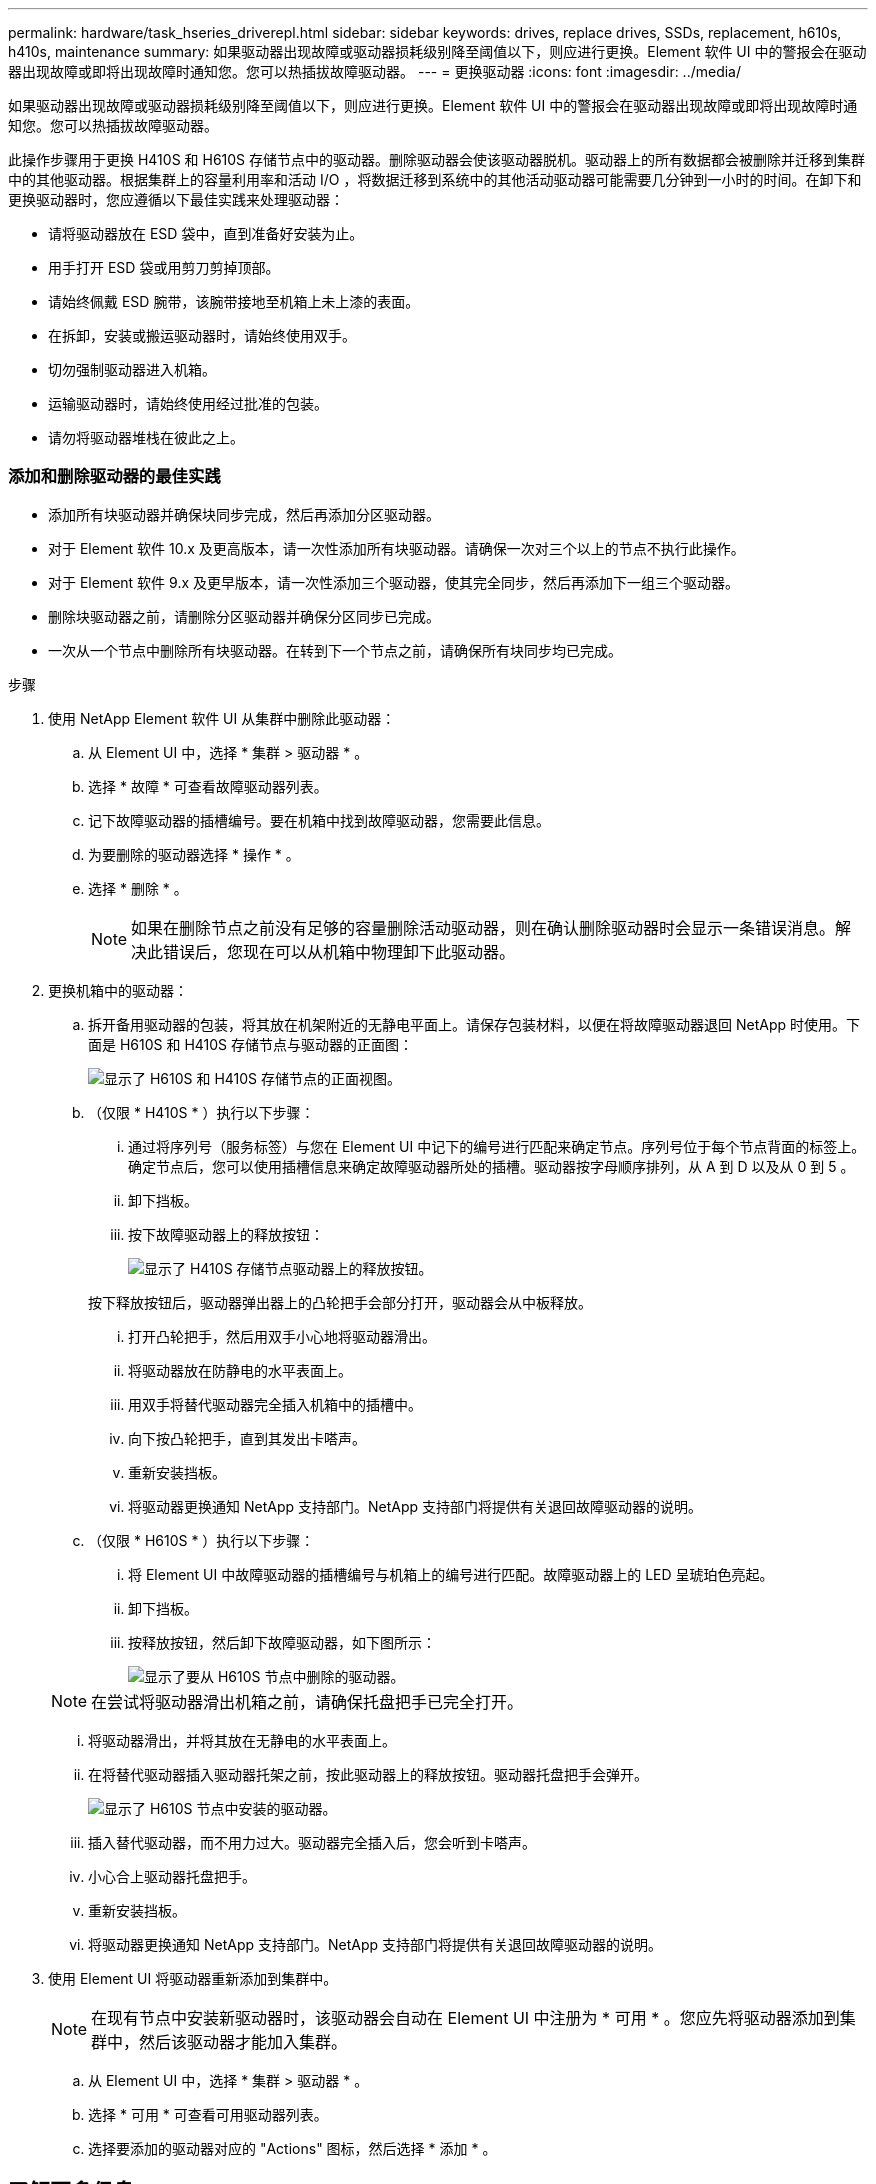 ---
permalink: hardware/task_hseries_driverepl.html 
sidebar: sidebar 
keywords: drives, replace drives, SSDs, replacement, h610s, h410s, maintenance 
summary: 如果驱动器出现故障或驱动器损耗级别降至阈值以下，则应进行更换。Element 软件 UI 中的警报会在驱动器出现故障或即将出现故障时通知您。您可以热插拔故障驱动器。 
---
= 更换驱动器
:icons: font
:imagesdir: ../media/


[role="lead"]
如果驱动器出现故障或驱动器损耗级别降至阈值以下，则应进行更换。Element 软件 UI 中的警报会在驱动器出现故障或即将出现故障时通知您。您可以热插拔故障驱动器。

此操作步骤用于更换 H410S 和 H610S 存储节点中的驱动器。删除驱动器会使该驱动器脱机。驱动器上的所有数据都会被删除并迁移到集群中的其他驱动器。根据集群上的容量利用率和活动 I/O ，将数据迁移到系统中的其他活动驱动器可能需要几分钟到一小时的时间。在卸下和更换驱动器时，您应遵循以下最佳实践来处理驱动器：

* 请将驱动器放在 ESD 袋中，直到准备好安装为止。
* 用手打开 ESD 袋或用剪刀剪掉顶部。
* 请始终佩戴 ESD 腕带，该腕带接地至机箱上未上漆的表面。
* 在拆卸，安装或搬运驱动器时，请始终使用双手。
* 切勿强制驱动器进入机箱。
* 运输驱动器时，请始终使用经过批准的包装。
* 请勿将驱动器堆栈在彼此之上。




=== 添加和删除驱动器的最佳实践

* 添加所有块驱动器并确保块同步完成，然后再添加分区驱动器。
* 对于 Element 软件 10.x 及更高版本，请一次性添加所有块驱动器。请确保一次对三个以上的节点不执行此操作。
* 对于 Element 软件 9.x 及更早版本，请一次性添加三个驱动器，使其完全同步，然后再添加下一组三个驱动器。
* 删除块驱动器之前，请删除分区驱动器并确保分区同步已完成。
* 一次从一个节点中删除所有块驱动器。在转到下一个节点之前，请确保所有块同步均已完成。


.步骤
. 使用 NetApp Element 软件 UI 从集群中删除此驱动器：
+
.. 从 Element UI 中，选择 * 集群 > 驱动器 * 。
.. 选择 * 故障 * 可查看故障驱动器列表。
.. 记下故障驱动器的插槽编号。要在机箱中找到故障驱动器，您需要此信息。
.. 为要删除的驱动器选择 * 操作 * 。
.. 选择 * 删除 * 。
+

NOTE: 如果在删除节点之前没有足够的容量删除活动驱动器，则在确认删除驱动器时会显示一条错误消息。解决此错误后，您现在可以从机箱中物理卸下此驱动器。



. 更换机箱中的驱动器：
+
.. 拆开备用驱动器的包装，将其放在机架附近的无静电平面上。请保存包装材料，以便在将故障驱动器退回 NetApp 时使用。下面是 H610S 和 H410S 存储节点与驱动器的正面图：
+
image::h610s_h410s.png[显示了 H610S 和 H410S 存储节点的正面视图。]

.. （仅限 * H410S * ）执行以下步骤：
+
... 通过将序列号（服务标签）与您在 Element UI 中记下的编号进行匹配来确定节点。序列号位于每个节点背面的标签上。确定节点后，您可以使用插槽信息来确定故障驱动器所处的插槽。驱动器按字母顺序排列，从 A 到 D 以及从 0 到 5 。
... 卸下挡板。
... 按下故障驱动器上的释放按钮：
+
image::h410s_drive.png[显示了 H410S 存储节点驱动器上的释放按钮。]

+
按下释放按钮后，驱动器弹出器上的凸轮把手会部分打开，驱动器会从中板释放。

... 打开凸轮把手，然后用双手小心地将驱动器滑出。
... 将驱动器放在防静电的水平表面上。
... 用双手将替代驱动器完全插入机箱中的插槽中。
... 向下按凸轮把手，直到其发出卡嗒声。
... 重新安装挡板。
... 将驱动器更换通知 NetApp 支持部门。NetApp 支持部门将提供有关退回故障驱动器的说明。


.. （仅限 * H610S * ）执行以下步骤：
+
... 将 Element UI 中故障驱动器的插槽编号与机箱上的编号进行匹配。故障驱动器上的 LED 呈琥珀色亮起。
... 卸下挡板。
... 按释放按钮，然后卸下故障驱动器，如下图所示：
+
image::h610s_driveremove.png[显示了要从 H610S 节点中删除的驱动器。]

+

NOTE: 在尝试将驱动器滑出机箱之前，请确保托盘把手已完全打开。

... 将驱动器滑出，并将其放在无静电的水平表面上。
... 在将替代驱动器插入驱动器托架之前，按此驱动器上的释放按钮。驱动器托盘把手会弹开。
+
image::H600S_driveinstall.png[显示了 H610S 节点中安装的驱动器。]

... 插入替代驱动器，而不用力过大。驱动器完全插入后，您会听到卡嗒声。
... 小心合上驱动器托盘把手。
... 重新安装挡板。
... 将驱动器更换通知 NetApp 支持部门。NetApp 支持部门将提供有关退回故障驱动器的说明。




. 使用 Element UI 将驱动器重新添加到集群中。
+

NOTE: 在现有节点中安装新驱动器时，该驱动器会自动在 Element UI 中注册为 * 可用 * 。您应先将驱动器添加到集群中，然后该驱动器才能加入集群。

+
.. 从 Element UI 中，选择 * 集群 > 驱动器 * 。
.. 选择 * 可用 * 可查看可用驱动器列表。
.. 选择要添加的驱动器对应的 "Actions" 图标，然后选择 * 添加 * 。






== 了解更多信息

* https://www.netapp.com/data-storage/solidfire/documentation/["NetApp SolidFire 资源页面"^]
* https://docs.netapp.com/sfe-122/topic/com.netapp.ndc.sfe-vers/GUID-B1944B0E-B335-4E0B-B9F1-E960BF32AE56.html["早期版本的 NetApp SolidFire 和 Element 产品的文档"^]

